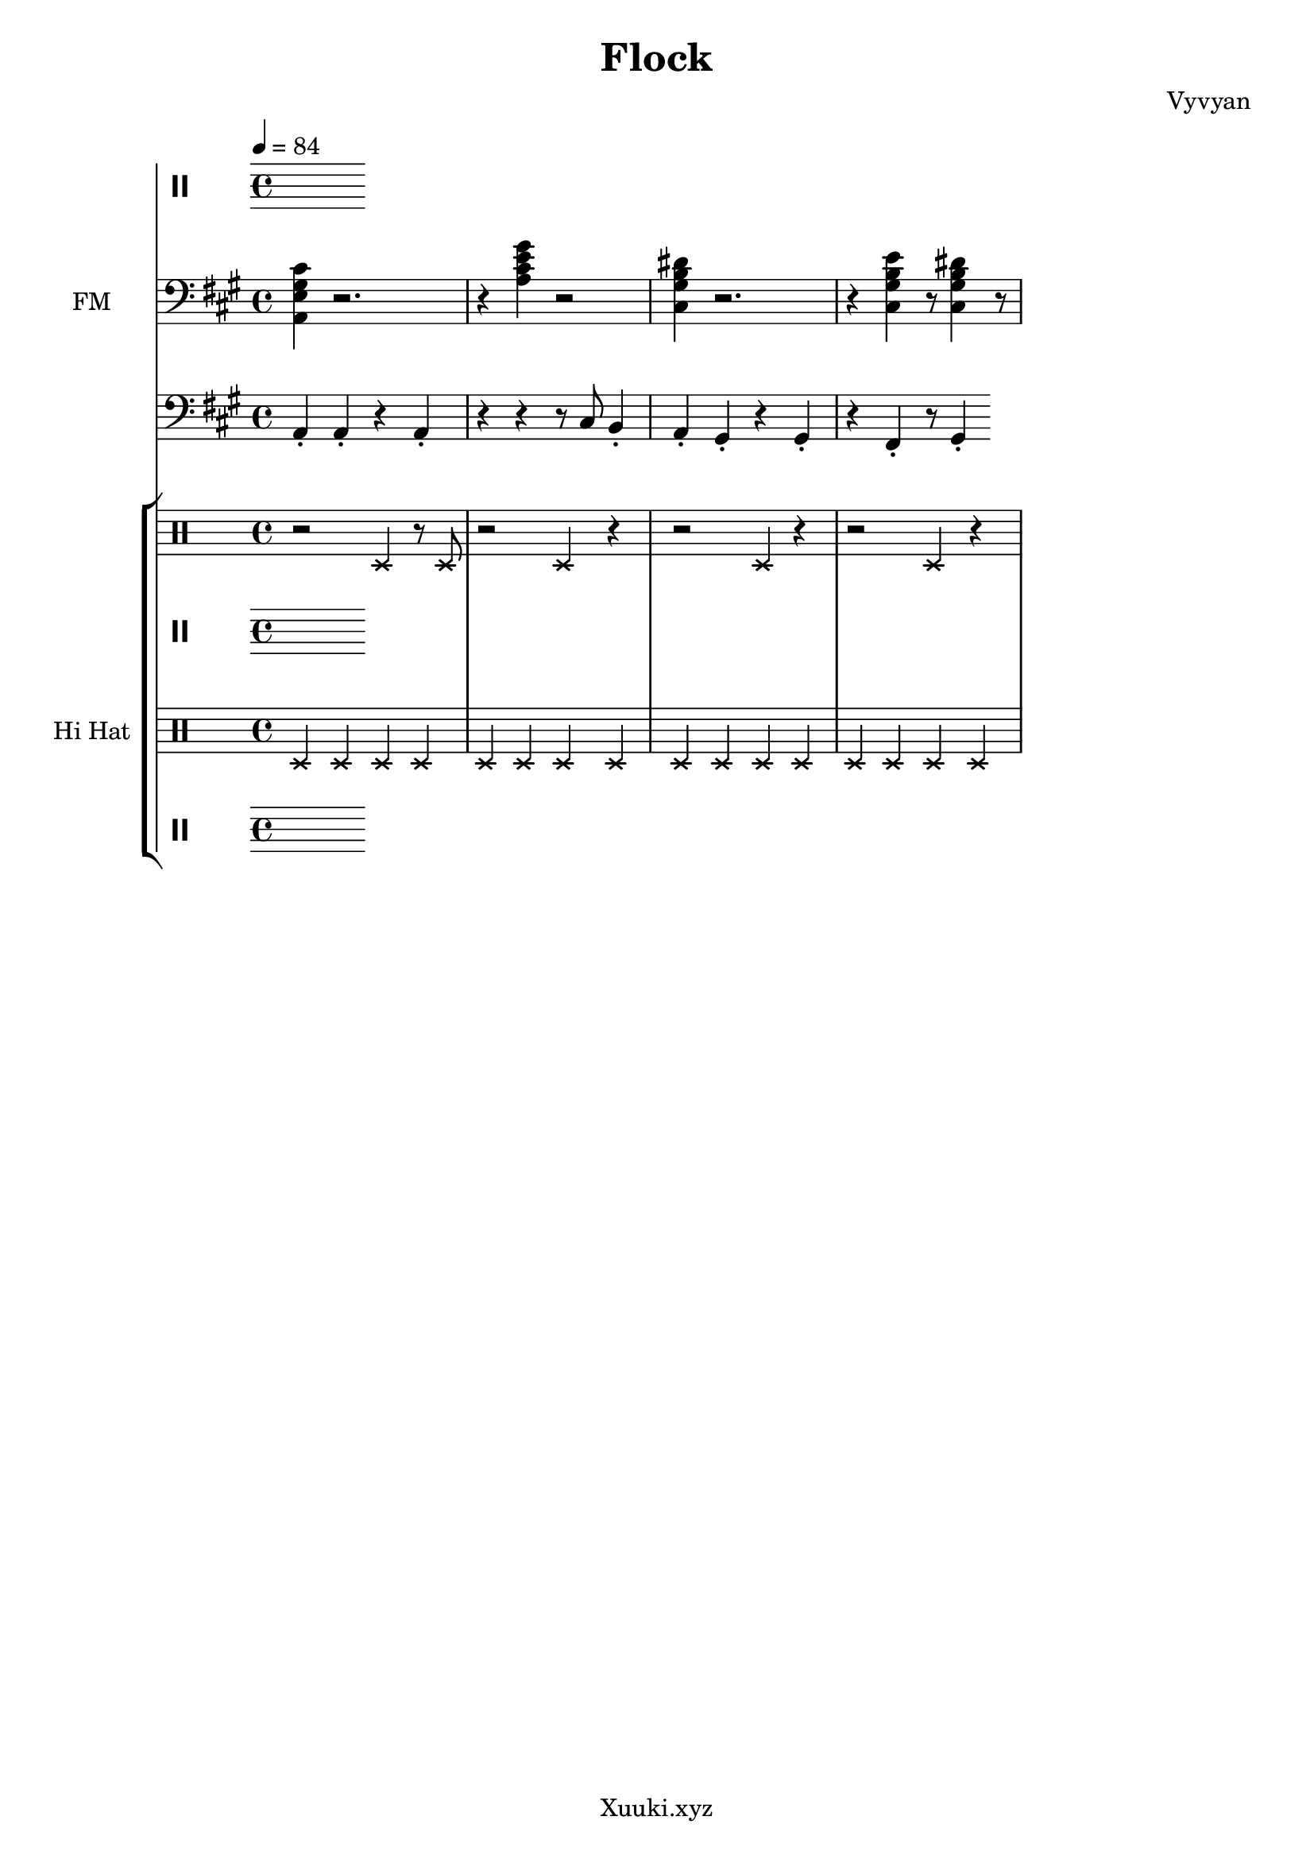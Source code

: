 \version "2.22.0"

\header {
  tagline = "Xuuki.xyz"
  title = "Flock"
  composer = "Vyvyan"
}

\score {
  <<
    \new StaffGroup << %Melody
      \new Staff \with  { 
        instrumentName=  " "
        shortInstrumentName= " "
      } 
        \relative {
        \clef percussion
        \time 4/4
        \tempo 4 = 84
      }
    >> 
    \new StaffGroup << %Harmony
      \new Staff \with  
      { 
        instrumentName= "FM"
      } \relative {
        \time 4/4
        \tempo 4 = 84
        \clef bass
        \key a \major 
         <a, e' gis cis>4 r2.
         r4 <a' cis e gis>4 r2
         <cis, gis' b dis>4 r2.
         r4 <cis gis' b e> r8 
         <cis gis' b dis>4 r8
      }
    >> 
    \new StaffGroup << %Bass
       \new Staff \with { 
         instrumentName= " "
         shortInstrumentName= " "}
        \relative  { 
         \time 4/4
         \tempo 4 = 84
         \clef bass
         \key a \major
         a,4\staccato a4\staccato r a4\staccato
         r4 r4 r8 cis8 b4\staccato  
         a4\staccato gis4\staccato r gis4\staccato 
         r fis4\staccato r8 gis4\staccato 
       }
    >>
    \new StaffGroup << %Percussion
       \new Staff \with { %Snare
         instrumentName= " "
         shortInstrumentName= " "
       } 
       {
         \tempo 4 = 84
         \clef percussion
         \xNotesOn
         r2 d4 r8 d
         r2 d4 r4
         r2 d4 r4
         r2 d4 r4
       }

      \new Staff \with { %Brush
        instrumentName= " "
        shortInstrumentName= " "
      } 
      {
        \clef percussion
        \tempo 4 = 84
        \xNotesOn
      }

      \new Staff \with { % HiHat
          instrumentName= "Hi Hat"
          shortInstrumentName= "HH" 
        }
        { 
          \clef percussion
          \tempo 4 = 84
          \xNotesOn
          d4 d d d d d d d 
          d  d d d d d d d   
        }

        \new Staff \with { %Kick
          instrumentName= " "
          shortInstrumentName= " " 
        }
        \relative { 
          \clef percussion
          \tempo 4 = 84
          
        }
    >>
  >>
  \layout {}
  \midi {
    \tempo 4 = 84
  }
}
